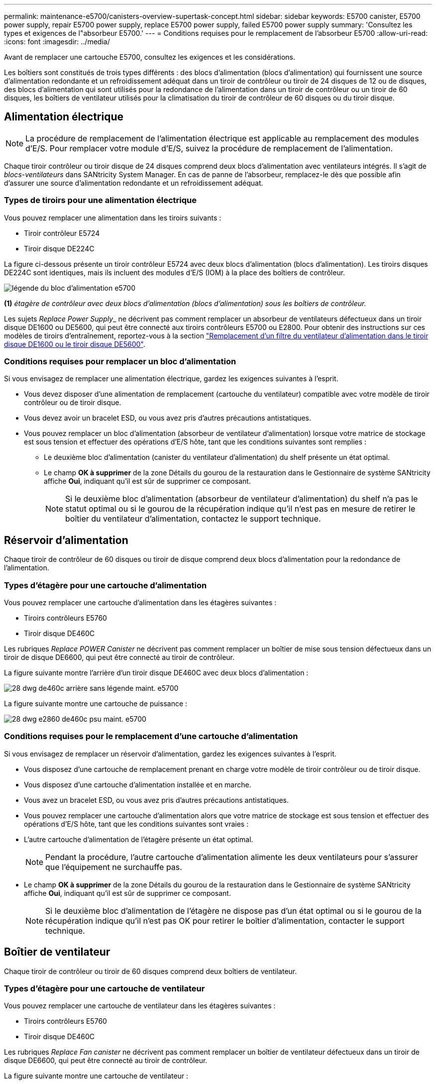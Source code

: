 ---
permalink: maintenance-e5700/canisters-overview-supertask-concept.html 
sidebar: sidebar 
keywords: E5700 canister, E5700 power supply, repair E5700 power supply, replace E5700 power supply, failed E5700 power supply 
summary: 'Consultez les types et exigences de l"absorbeur E5700.' 
---
= Conditions requises pour le remplacement de l'absorbeur E5700
:allow-uri-read: 
:icons: font
:imagesdir: ../media/


[role="lead"]
Avant de remplacer une cartouche E5700, consultez les exigences et les considérations.

Les boîtiers sont constitués de trois types différents : des blocs d'alimentation (blocs d'alimentation) qui fournissent une source d'alimentation redondante et un refroidissement adéquat dans un tiroir de contrôleur ou tiroir de 24 disques de 12 ou de disques, des blocs d'alimentation qui sont utilisés pour la redondance de l'alimentation dans un tiroir de contrôleur ou un tiroir de 60 disques, les boîtiers de ventilateur utilisés pour la climatisation du tiroir de contrôleur de 60 disques ou du tiroir disque.



== Alimentation électrique


NOTE: La procédure de remplacement de l'alimentation électrique est applicable au remplacement des modules d'E/S. Pour remplacer votre module d'E/S, suivez la procédure de remplacement de l'alimentation.

Chaque tiroir contrôleur ou tiroir disque de 24 disques comprend deux blocs d'alimentation avec ventilateurs intégrés. Il s'agit de _blocs-ventilateurs_ dans SANtricity System Manager. En cas de panne de l'absorbeur, remplacez-le dès que possible afin d'assurer une source d'alimentation redondante et un refroidissement adéquat.



=== Types de tiroirs pour une alimentation électrique

Vous pouvez remplacer une alimentation dans les tiroirs suivants :

* Tiroir contrôleur E5724
* Tiroir disque DE224C


La figure ci-dessous présente un tiroir contrôleur E5724 avec deux blocs d'alimentation (blocs d'alimentation). Les tiroirs disques DE224C sont identiques, mais ils incluent des modules d'E/S (IOM) à la place des boîtiers de contrôleur.

image::../media/e5700_power_supply_callout.png[légende du bloc d'alimentation e5700]

*(1)* _étagère de contrôleur avec deux blocs d'alimentation (blocs d'alimentation) sous les boîtiers de contrôleur._

Les sujets __Replace Power Supply___ ne décrivent pas comment remplacer un absorbeur de ventilateurs défectueux dans un tiroir disque DE1600 ou DE5600, qui peut être connecté aux tiroirs contrôleurs E5700 ou E2800. Pour obtenir des instructions sur ces modèles de tiroirs d'entraînement, reportez-vous à la section link:https://library.netapp.com/ecm/ecm_download_file/ECMP1140874["Remplacement d'un filtre du ventilateur d'alimentation dans le tiroir disque DE1600 ou le tiroir disque DE5600"].



=== Conditions requises pour remplacer un bloc d'alimentation

Si vous envisagez de remplacer une alimentation électrique, gardez les exigences suivantes à l'esprit.

* Vous devez disposer d'une alimentation de remplacement (cartouche du ventilateur) compatible avec votre modèle de tiroir contrôleur ou de tiroir disque.
* Vous devez avoir un bracelet ESD, ou vous avez pris d'autres précautions antistatiques.
* Vous pouvez remplacer un bloc d'alimentation (absorbeur de ventilateur d'alimentation) lorsque votre matrice de stockage est sous tension et effectuer des opérations d'E/S hôte, tant que les conditions suivantes sont remplies :
+
** Le deuxième bloc d'alimentation (canister du ventilateur d'alimentation) du shelf présente un état optimal.
** Le champ *OK à supprimer* de la zone Détails du gourou de la restauration dans le Gestionnaire de système SANtricity affiche *Oui*, indiquant qu'il est sûr de supprimer ce composant.
+

NOTE: Si le deuxième bloc d'alimentation (absorbeur de ventilateur d'alimentation) du shelf n'a pas le statut optimal ou si le gourou de la récupération indique qu'il n'est pas en mesure de retirer le boîtier du ventilateur d'alimentation, contactez le support technique.







== Réservoir d'alimentation

Chaque tiroir de contrôleur de 60 disques ou tiroir de disque comprend deux blocs d'alimentation pour la redondance de l'alimentation.



=== Types d'étagère pour une cartouche d'alimentation

Vous pouvez remplacer une cartouche d'alimentation dans les étagères suivantes :

* Tiroirs contrôleurs E5760
* Tiroir disque DE460C


Les rubriques _Replace POWER Canister_ ne décrivent pas comment remplacer un boîtier de mise sous tension défectueux dans un tiroir de disque DE6600, qui peut être connecté au tiroir de contrôleur.

La figure suivante montre l'arrière d'un tiroir disque DE460C avec deux blocs d'alimentation :

image::../media/28_dwg_de460c_rear_no_callouts_maint-e5700.gif[28 dwg de460c arrière sans légende maint. e5700]

La figure suivante montre une cartouche de puissance :

image::../media/28_dwg_e2860_de460c_psu_maint-e5700.gif[28 dwg e2860 de460c psu maint. e5700]



=== Conditions requises pour le remplacement d'une cartouche d'alimentation

Si vous envisagez de remplacer un réservoir d'alimentation, gardez les exigences suivantes à l'esprit.

* Vous disposez d'une cartouche de remplacement prenant en charge votre modèle de tiroir contrôleur ou de tiroir disque.
* Vous disposez d'une cartouche d'alimentation installée et en marche.
* Vous avez un bracelet ESD, ou vous avez pris d'autres précautions antistatiques.
* Vous pouvez remplacer une cartouche d'alimentation alors que votre matrice de stockage est sous tension et effectuer des opérations d'E/S hôte, tant que les conditions suivantes sont vraies :
* L'autre cartouche d'alimentation de l'étagère présente un état optimal.
+

NOTE: Pendant la procédure, l'autre cartouche d'alimentation alimente les deux ventilateurs pour s'assurer que l'équipement ne surchauffe pas.

* Le champ *OK à supprimer* de la zone Détails du gourou de la restauration dans le Gestionnaire de système SANtricity affiche *Oui*, indiquant qu'il est sûr de supprimer ce composant.
+

NOTE: Si le deuxième bloc d'alimentation de l'étagère ne dispose pas d'un état optimal ou si le gourou de la récupération indique qu'il n'est pas OK pour retirer le boîtier d'alimentation, contacter le support technique.





== Boîtier de ventilateur

Chaque tiroir de contrôleur ou tiroir de 60 disques comprend deux boîtiers de ventilateur.



=== Types d'étagère pour une cartouche de ventilateur

Vous pouvez remplacer une cartouche de ventilateur dans les étagères suivantes :

* Tiroirs contrôleurs E5760
* Tiroir disque DE460C


Les rubriques _Replace Fan canister_ ne décrivent pas comment remplacer un boîtier de ventilateur défectueux dans un tiroir de disque DE6600, qui peut être connecté au tiroir de contrôleur.

La figure suivante montre une cartouche de ventilateur :

image::../media/28_dwg_e2860_de460c_single_fan_canister_no_callouts_maint-e5700.gif[28 dwg e2860 de460c canister de ventilateur simple sans légendes maint e5700]

La figure suivante montre l'arrière d'un tiroir DE460C avec deux boîtiers de ventilation :

image::../media/28_dwg_de460c_rear_no_callouts_maint-e5700.gif[28 dwg de460c arrière sans légende maint. e5700]


CAUTION: *Dommages possibles à l'équipement* -- si vous remplacez une cartouche de ventilateur sous tension, vous devez effectuer la procédure de remplacement dans les 30 minutes afin d'éviter toute surchauffe de l'équipement.



=== Conditions requises pour le remplacement d'une cartouche de ventilateur

Si vous envisagez de remplacer une cartouche de ventilateur, gardez les exigences suivantes à l'esprit.

* Vous disposez d'une cartouche de ventilateur de remplacement prise en charge pour votre modèle de tiroir de contrôleur ou de tiroir de disque.
* Une cartouche de ventilateur est installée et en marche.
* Vous avez un bracelet ESD, ou vous avez pris d'autres précautions antistatiques.
* Si vous effectuez cette procédure alors que l'appareil est sous tension, vous devez l'effectuer dans les 30 minutes afin d'éviter toute surchauffe.
* Vous pouvez remplacer une cartouche de ventilateur lorsque votre matrice de stockage est sous tension et effectuer des opérations d'E/S hôte, tant que les conditions suivantes sont vraies :
+
** L'état du second boîtier du ventilateur dans le shelf est optimal.
** Le champ *OK à supprimer* de la zone Détails du gourou de la restauration dans le Gestionnaire de système SANtricity affiche *Oui*, indiquant qu'il est sûr de supprimer ce composant.
+

NOTE: Si le second boîtier de ventilateur de l'étagère ne présente pas l'état optimal ou si le gourou de la récupération indique qu'il n'est pas OK pour retirer le boîtier de ventilateur, contacter le support technique.




